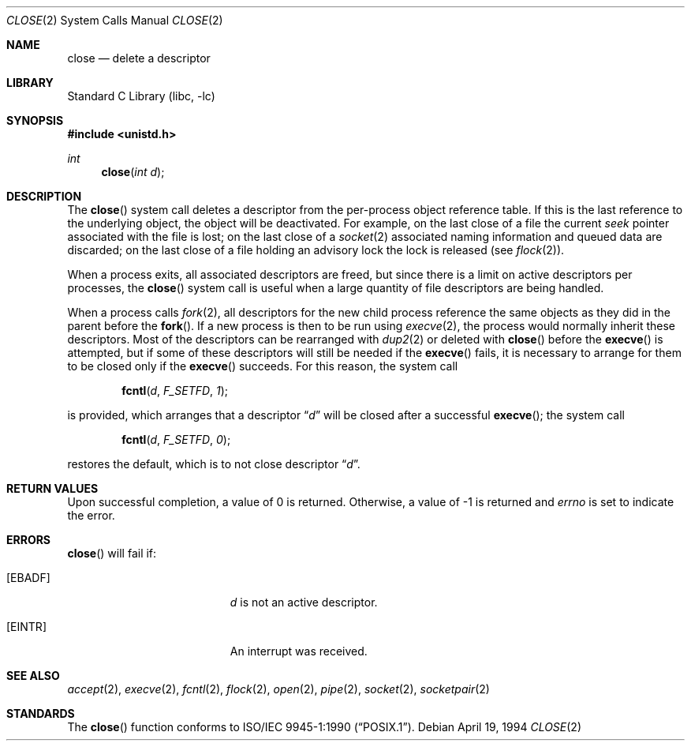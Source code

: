 .\"	$NetBSD: close.2,v 1.16 2004/05/13 10:20:57 wiz Exp $
.\"
.\" Copyright (c) 1980, 1991, 1993, 1994
.\"	The Regents of the University of California.  All rights reserved.
.\"
.\" Redistribution and use in source and binary forms, with or without
.\" modification, are permitted provided that the following conditions
.\" are met:
.\" 1. Redistributions of source code must retain the above copyright
.\"    notice, this list of conditions and the following disclaimer.
.\" 2. Redistributions in binary form must reproduce the above copyright
.\"    notice, this list of conditions and the following disclaimer in the
.\"    documentation and/or other materials provided with the distribution.
.\" 3. Neither the name of the University nor the names of its contributors
.\"    may be used to endorse or promote products derived from this software
.\"    without specific prior written permission.
.\"
.\" THIS SOFTWARE IS PROVIDED BY THE REGENTS AND CONTRIBUTORS ``AS IS'' AND
.\" ANY EXPRESS OR IMPLIED WARRANTIES, INCLUDING, BUT NOT LIMITED TO, THE
.\" IMPLIED WARRANTIES OF MERCHANTABILITY AND FITNESS FOR A PARTICULAR PURPOSE
.\" ARE DISCLAIMED.  IN NO EVENT SHALL THE REGENTS OR CONTRIBUTORS BE LIABLE
.\" FOR ANY DIRECT, INDIRECT, INCIDENTAL, SPECIAL, EXEMPLARY, OR CONSEQUENTIAL
.\" DAMAGES (INCLUDING, BUT NOT LIMITED TO, PROCUREMENT OF SUBSTITUTE GOODS
.\" OR SERVICES; LOSS OF USE, DATA, OR PROFITS; OR BUSINESS INTERRUPTION)
.\" HOWEVER CAUSED AND ON ANY THEORY OF LIABILITY, WHETHER IN CONTRACT, STRICT
.\" LIABILITY, OR TORT (INCLUDING NEGLIGENCE OR OTHERWISE) ARISING IN ANY WAY
.\" OUT OF THE USE OF THIS SOFTWARE, EVEN IF ADVISED OF THE POSSIBILITY OF
.\" SUCH DAMAGE.
.\"
.\"     @(#)close.2	8.2 (Berkeley) 4/19/94
.\"
.Dd April 19, 1994
.Dt CLOSE 2
.Os
.Sh NAME
.Nm close
.Nd delete a descriptor
.Sh LIBRARY
.Lb libc
.Sh SYNOPSIS
.In unistd.h
.Ft int
.Fn close "int d"
.Sh DESCRIPTION
The
.Fn close
system call deletes a descriptor from the per-process object
reference table.
If this is the last reference to the underlying object, the
object will be deactivated.
For example, on the last close of a file the current
.Em seek
pointer associated with the file is lost; on the last close of a
.Xr socket 2
associated naming information and queued data are discarded; on
the last close of a file holding an advisory lock the lock is
released (see
.Xr flock 2 ) .
.Pp
When a process exits, all associated descriptors are freed, but
since there is a limit on active descriptors per processes, the
.Fn close
system call
is useful when a large quantity of file descriptors are being handled.
.Pp
When a process calls
.Xr fork 2 ,
all descriptors for the new child process reference the same
objects as they did in the parent before the
.Fn fork .
If a new process is then to be run using
.Xr execve 2 ,
the process would normally inherit these descriptors.
Most of the descriptors can be rearranged with
.Xr dup2 2
or deleted with
.Fn close
before the
.Fn execve
is attempted, but if some of these descriptors will still be needed if the
.Fn execve
fails, it is necessary to arrange for them to be closed only if the
.Fn execve
succeeds.
For this reason, the system call
.Bl -item -offset indent
.It
.Fn fcntl d F_SETFD 1 ;
.El
.Pp
is provided,
which arranges that a descriptor
.Dq Fa d
will be closed after a successful
.Fn execve ;
the system call
.Bl -item -offset indent
.It
.Fn fcntl d F_SETFD 0 ;
.El
.Pp
restores the default, which is to not close descriptor
.Dq Fa d .
.Sh RETURN VALUES
Upon successful completion, a value of 0 is returned.
Otherwise, a value of \-1 is returned and
.Va errno
is set to indicate the error.
.Sh ERRORS
.Fn close
will fail if:
.Bl -tag -width Er
.It Bq Er EBADF
.Fa d
is not an active descriptor.
.It Bq Er EINTR
An interrupt was received.
.El
.Sh SEE ALSO
.Xr accept 2 ,
.Xr execve 2 ,
.Xr fcntl 2 ,
.Xr flock 2 ,
.Xr open 2 ,
.Xr pipe 2 ,
.Xr socket 2 ,
.Xr socketpair 2
.Sh STANDARDS
The
.Fn close
function conforms to
.St -p1003.1-90 .
